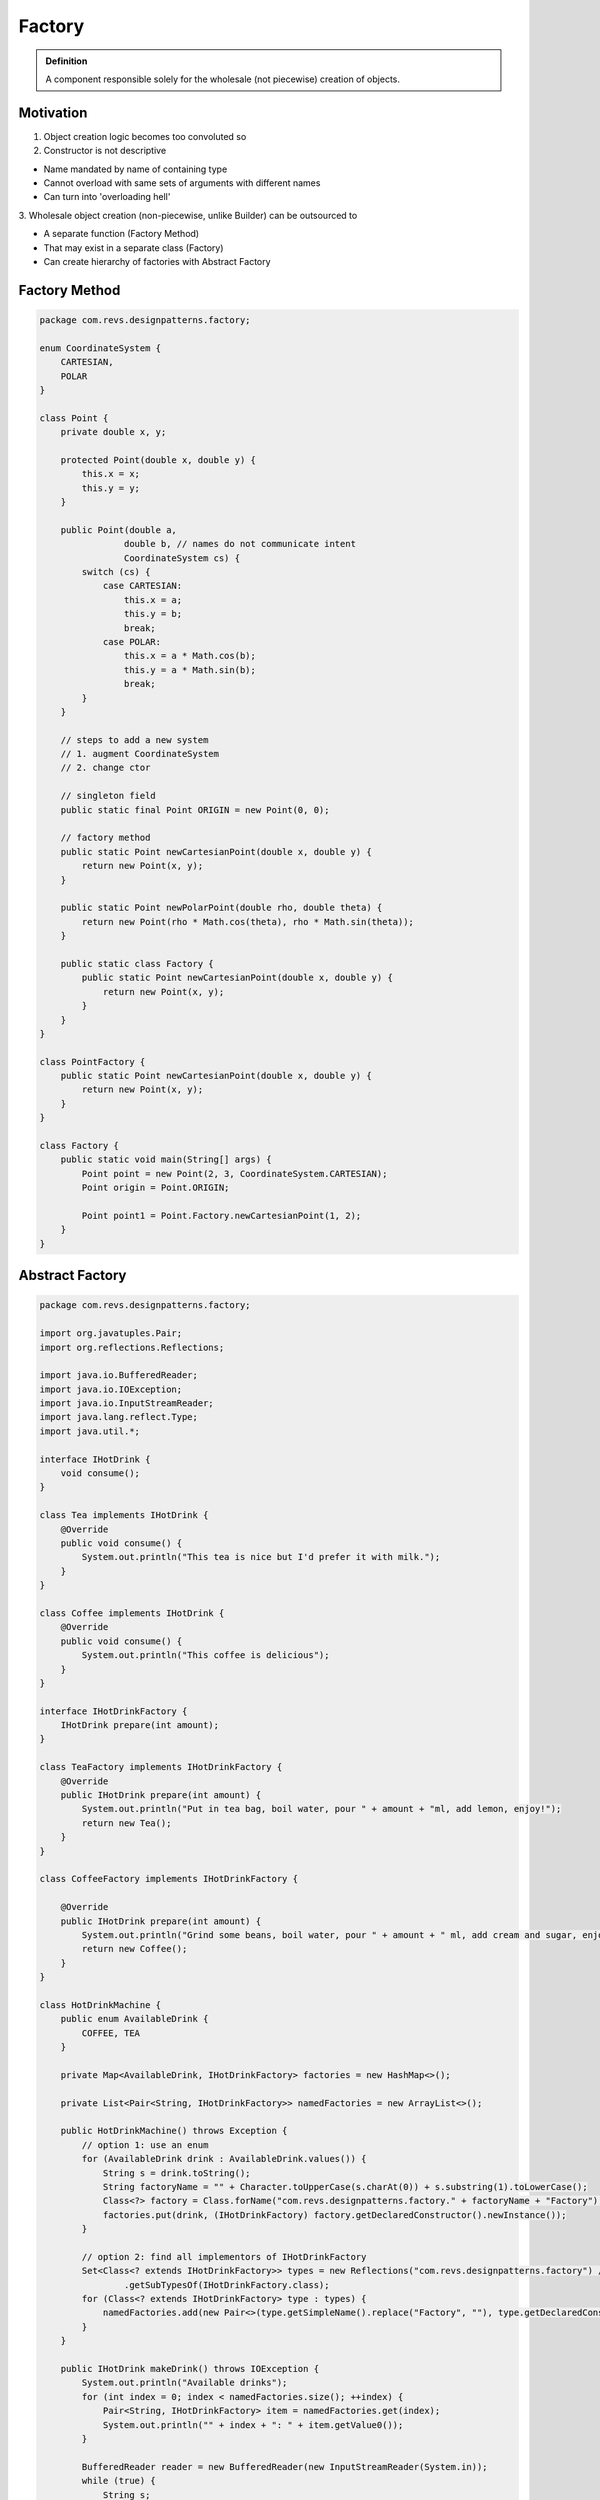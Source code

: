 Factory
-------

.. admonition:: Definition

    A component responsible solely for the wholesale (not piecewise) creation of objects.

Motivation
==========
1. Object creation logic becomes too convoluted so 

2. Constructor is not descriptive
   
• Name mandated by name of containing type

• Cannot overload with same sets of arguments with different names

• Can turn into 'overloading hell'

3. Wholesale object creation (non-piecewise, unlike Builder) can
be outsourced to

• A separate function (Factory Method)

• That may exist in a separate class (Factory)

• Can create hierarchy of factories with Abstract Factory

Factory Method
==============

.. code-block:: java

    package com.revs.designpatterns.factory;

    enum CoordinateSystem {
        CARTESIAN,
        POLAR
    }

    class Point {
        private double x, y;

        protected Point(double x, double y) {
            this.x = x;
            this.y = y;
        }

        public Point(double a,
                    double b, // names do not communicate intent
                    CoordinateSystem cs) {
            switch (cs) {
                case CARTESIAN:
                    this.x = a;
                    this.y = b;
                    break;
                case POLAR:
                    this.x = a * Math.cos(b);
                    this.y = a * Math.sin(b);
                    break;
            }
        }

        // steps to add a new system
        // 1. augment CoordinateSystem
        // 2. change ctor

        // singleton field
        public static final Point ORIGIN = new Point(0, 0);

        // factory method
        public static Point newCartesianPoint(double x, double y) {
            return new Point(x, y);
        }

        public static Point newPolarPoint(double rho, double theta) {
            return new Point(rho * Math.cos(theta), rho * Math.sin(theta));
        }

        public static class Factory {
            public static Point newCartesianPoint(double x, double y) {
                return new Point(x, y);
            }
        }
    }

    class PointFactory {
        public static Point newCartesianPoint(double x, double y) {
            return new Point(x, y);
        }
    }

    class Factory {
        public static void main(String[] args) {
            Point point = new Point(2, 3, CoordinateSystem.CARTESIAN);
            Point origin = Point.ORIGIN;

            Point point1 = Point.Factory.newCartesianPoint(1, 2);
        }
    }

Abstract Factory
================

.. code-block:: java

    package com.revs.designpatterns.factory;

    import org.javatuples.Pair;
    import org.reflections.Reflections;

    import java.io.BufferedReader;
    import java.io.IOException;
    import java.io.InputStreamReader;
    import java.lang.reflect.Type;
    import java.util.*;

    interface IHotDrink {
        void consume();
    }

    class Tea implements IHotDrink {
        @Override
        public void consume() {
            System.out.println("This tea is nice but I'd prefer it with milk.");
        }
    }

    class Coffee implements IHotDrink {
        @Override
        public void consume() {
            System.out.println("This coffee is delicious");
        }
    }

    interface IHotDrinkFactory {
        IHotDrink prepare(int amount);
    }

    class TeaFactory implements IHotDrinkFactory {
        @Override
        public IHotDrink prepare(int amount) {
            System.out.println("Put in tea bag, boil water, pour " + amount + "ml, add lemon, enjoy!");
            return new Tea();
        }
    }

    class CoffeeFactory implements IHotDrinkFactory {

        @Override
        public IHotDrink prepare(int amount) {
            System.out.println("Grind some beans, boil water, pour " + amount + " ml, add cream and sugar, enjoy!");
            return new Coffee();
        }
    }

    class HotDrinkMachine {
        public enum AvailableDrink {
            COFFEE, TEA
        }

        private Map<AvailableDrink, IHotDrinkFactory> factories = new HashMap<>();

        private List<Pair<String, IHotDrinkFactory>> namedFactories = new ArrayList<>();

        public HotDrinkMachine() throws Exception {
            // option 1: use an enum
            for (AvailableDrink drink : AvailableDrink.values()) {
                String s = drink.toString();
                String factoryName = "" + Character.toUpperCase(s.charAt(0)) + s.substring(1).toLowerCase();
                Class<?> factory = Class.forName("com.revs.designpatterns.factory." + factoryName + "Factory");
                factories.put(drink, (IHotDrinkFactory) factory.getDeclaredConstructor().newInstance());
            }

            // option 2: find all implementors of IHotDrinkFactory
            Set<Class<? extends IHotDrinkFactory>> types = new Reflections("com.revs.designpatterns.factory") // ""
                    .getSubTypesOf(IHotDrinkFactory.class);
            for (Class<? extends IHotDrinkFactory> type : types) {
                namedFactories.add(new Pair<>(type.getSimpleName().replace("Factory", ""), type.getDeclaredConstructor().newInstance()));
            }
        }

        public IHotDrink makeDrink() throws IOException {
            System.out.println("Available drinks");
            for (int index = 0; index < namedFactories.size(); ++index) {
                Pair<String, IHotDrinkFactory> item = namedFactories.get(index);
                System.out.println("" + index + ": " + item.getValue0());
            }

            BufferedReader reader = new BufferedReader(new InputStreamReader(System.in));
            while (true) {
                String s;
                int i, amount;
                if ((s = reader.readLine()) != null && (i = Integer.parseInt(s)) >= 0 && i < namedFactories.size()) {
                    System.out.println("Specify amount: ");
                    s = reader.readLine();
                    if (s != null && (amount = Integer.parseInt(s)) > 0) {
                        return namedFactories.get(i).getValue1().prepare(amount);
                    }
                }
                System.out.println("Incorrect input, try again.");
            }
        }

        public IHotDrink makeDrink(AvailableDrink drink, int amount) {
            return ((IHotDrinkFactory) factories.get(drink)).prepare(amount);
        }
    }

    class AbstractFactory {
        public static void main(String[] args) throws Exception {
            HotDrinkMachine machine = new HotDrinkMachine();
            IHotDrink tea = machine.makeDrink(HotDrinkMachine.AvailableDrink.TEA, 200);
            tea.consume();

            // interactive
            IHotDrink drink = machine.makeDrink();
            drink.consume();
        }
    }

Excercise
=========

Factory Coding Exercise
You are given a class called Person . The person has two fields: id , and name .

Please implement a non-static PersonFactory that has a createPerson()  method that 
takes a person's name and returns a new instance of Person .

The id  of the person returned should be set as a 0-based index of the object created by that factory. 
So, the first person the factory makes should have id=0, second id=1 and so on.

Solution
=========

.. code-block:: java

    package com.activemesa.creational.factories.exercise;

    class Person {
        public int id;
        public String name;

        public Person(int id, String name) {
            this.id = id;
            this.name = name;
        }
    }

    class PersonFactory {
        private int id = 0;

        public Person createPerson(String name) {
            return new Person(id++, name);
        }
    }

Tests
=====

.. code-block:: java

    package com.activemesa.creational.factories.exercise;

    import org.junit.Test;

    import static org.junit.Assert.assertEquals;

    public class Evaluate {
        @Test
        public void test() {
            PersonFactory pf = new PersonFactory();

            Person p1 = pf.createPerson("Chris");
            assertEquals("Chris", p1.name);
            assertEquals(0, p1.id);

            Person p2 = pf.createPerson("Sarah");
            assertEquals(1, p2.id);
        }
    }

Summary
=======
- A factory method is a static method that creates objects

- A factory can take care of object creation

- A factory can be external or reside inside the object as an inner class 

- Hierarchies of factories can be used to create related objects